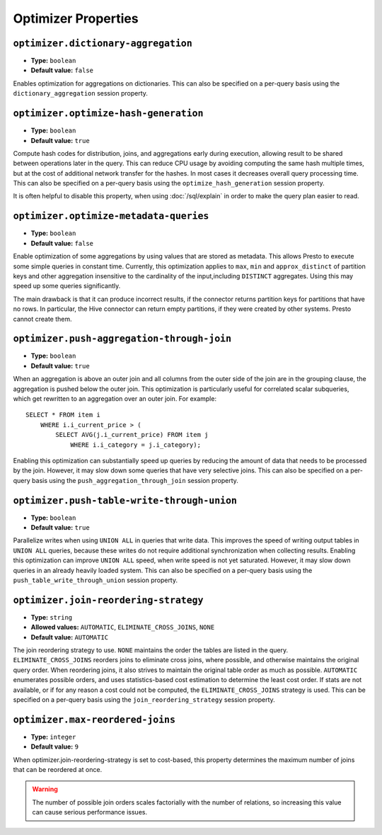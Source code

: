 ====================
Optimizer Properties
====================

``optimizer.dictionary-aggregation``
^^^^^^^^^^^^^^^^^^^^^^^^^^^^^^^^^^^^

* **Type:** ``boolean``
* **Default value:** ``false``

Enables optimization for aggregations on dictionaries. This can also be specified
on a per-query basis using the ``dictionary_aggregation`` session property.

``optimizer.optimize-hash-generation``
^^^^^^^^^^^^^^^^^^^^^^^^^^^^^^^^^^^^^^

* **Type:** ``boolean``
* **Default value:** ``true``

Compute hash codes for distribution, joins, and aggregations early during execution,
allowing result to be shared between operations later in the query. This can reduce
CPU usage by avoiding computing the same hash multiple times, but at the cost of
additional network transfer for the hashes. In most cases it decreases overall
query processing time. This can also be specified on a per-query basis using the
``optimize_hash_generation`` session property.

It is often helpful to disable this property, when using :doc:`/sql/explain` in order
to make the query plan easier to read.

``optimizer.optimize-metadata-queries``
^^^^^^^^^^^^^^^^^^^^^^^^^^^^^^^^^^^^^^^

* **Type:** ``boolean``
* **Default value:** ``false``

Enable optimization of some aggregations by using values that are stored as metadata.
This allows Presto to execute some simple queries in constant time. Currently, this
optimization applies to ``max``, ``min`` and ``approx_distinct`` of partition
keys and other aggregation insensitive to the cardinality of the input,including
``DISTINCT`` aggregates. Using this may speed up some queries significantly.

The main drawback is that it can produce incorrect results, if the connector returns
partition keys for partitions that have no rows. In particular, the Hive connector
can return empty partitions, if they were created by other systems. Presto cannot
create them.

``optimizer.push-aggregation-through-join``
^^^^^^^^^^^^^^^^^^^^^^^^^^^^^^^^^^^^^^^^^^^

* **Type:** ``boolean``
* **Default value:** ``true``

When an aggregation is above an outer join and all columns from the outer side of the join
are in the grouping clause, the aggregation is pushed below the outer join. This optimization
is particularly useful for correlated scalar subqueries, which get rewritten to an aggregation
over an outer join. For example::

    SELECT * FROM item i
        WHERE i.i_current_price > (
            SELECT AVG(j.i_current_price) FROM item j
                WHERE i.i_category = j.i_category);

Enabling this optimization can substantially speed up queries by reducing
the amount of data that needs to be processed by the join.  However, it may slow down some
queries that have very selective joins. This can also be specified on a per-query basis using
the ``push_aggregation_through_join`` session property.

``optimizer.push-table-write-through-union``
^^^^^^^^^^^^^^^^^^^^^^^^^^^^^^^^^^^^^^^^^^^^

* **Type:** ``boolean``
* **Default value:** ``true``

Parallelize writes when using ``UNION ALL`` in queries that write data. This improves the
speed of writing output tables in ``UNION ALL`` queries, because these writes do not require
additional synchronization when collecting results. Enabling this optimization can improve
``UNION ALL`` speed, when write speed is not yet saturated. However, it may slow down queries
in an already heavily loaded system. This can also be specified on a per-query basis
using the ``push_table_write_through_union`` session property.


``optimizer.join-reordering-strategy``
^^^^^^^^^^^^^^^^^^^^^^^^^^^^^^^^^^^^^^

* **Type:** ``string``
* **Allowed values:** ``AUTOMATIC``, ``ELIMINATE_CROSS_JOINS``, ``NONE``
* **Default value:** ``AUTOMATIC``

The join reordering strategy to use.  ``NONE`` maintains the order the tables are listed in the
query.  ``ELIMINATE_CROSS_JOINS`` reorders joins to eliminate cross joins, where possible, and
otherwise maintains the original query order. When reordering joins, it also strives to maintain the
original table order as much as possible. ``AUTOMATIC`` enumerates possible orders, and uses
statistics-based cost estimation to determine the least cost order. If stats are not available, or if
for any reason a cost could not be computed, the ``ELIMINATE_CROSS_JOINS`` strategy is used. This can
be specified on a per-query basis using the ``join_reordering_strategy`` session property.

``optimizer.max-reordered-joins``
^^^^^^^^^^^^^^^^^^^^^^^^^^^^^^^^^^

* **Type:** ``integer``
* **Default value:** ``9``

When optimizer.join-reordering-strategy is set to cost-based, this property determines
the maximum number of joins that can be reordered at once.

.. warning::

    The number of possible join orders scales factorially with the number of
    relations, so increasing this value can cause serious performance issues.

